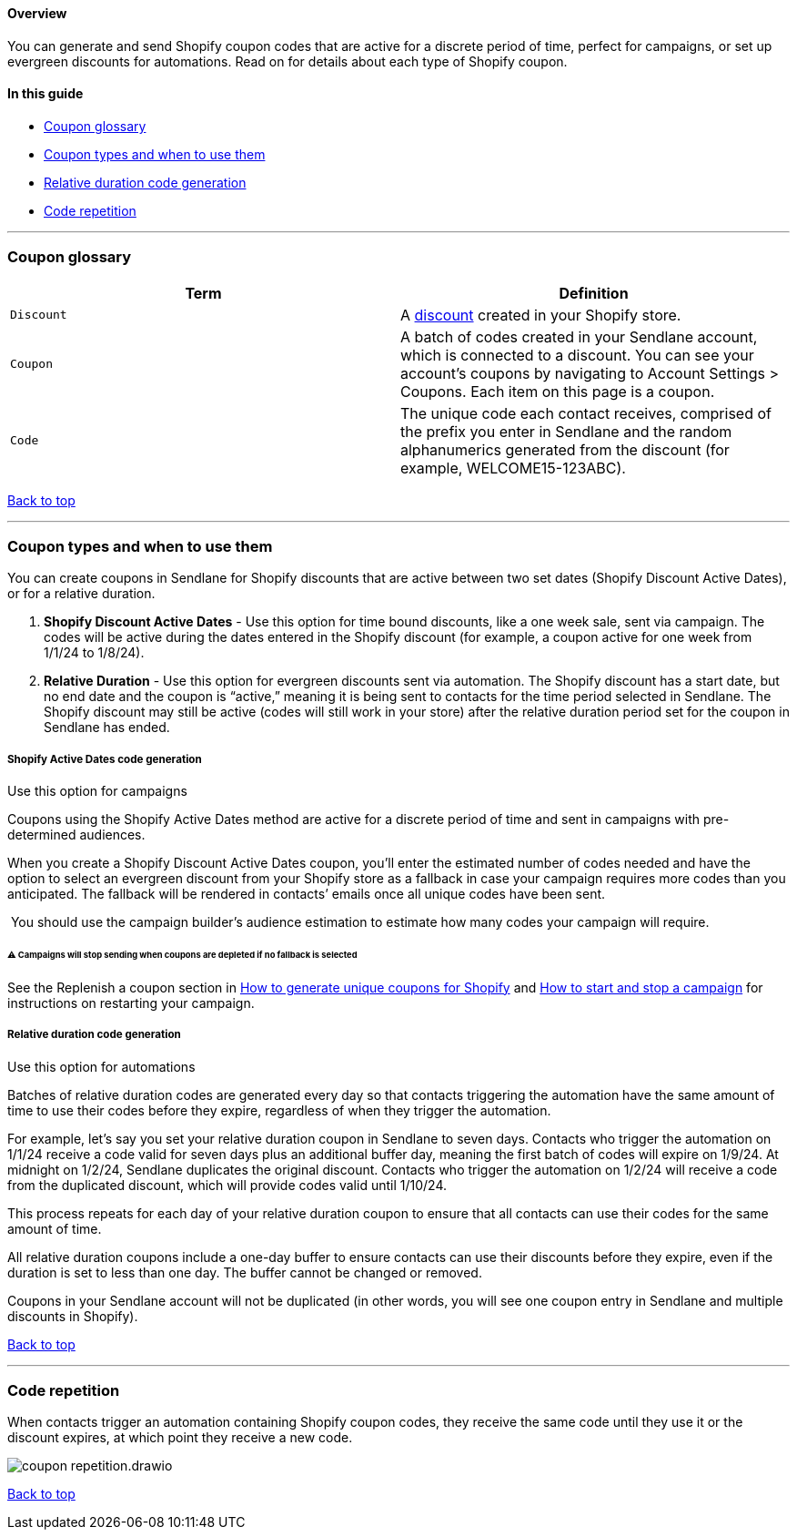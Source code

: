 [[top]]
==== Overview

You can generate and send Shopify coupon codes that are active for a
discrete period of time, perfect for campaigns, or set up evergreen
discounts for automations. Read on for details about each type of
Shopify coupon.

==== In this guide

* link:#glossary[Coupon glossary]
* link:#types[Coupon types and when to use them]
* link:#rd-generation[Relative duration code generation]
* link:#repitition[Code repetition]

'''''

[[glossary]]
=== Coupon glossary

[cols=",",options="header",]
|===
|Term |Definition
|`+Discount+` |A https://help.shopify.com/en/manual/discounts[discount]
created in your Shopify store.

|`+Coupon+` |A batch of codes created in your Sendlane account, which is
connected to a discount. You can see your account’s coupons by
navigating to Account Settings > Coupons. Each item on this page is a
coupon.

|`+Code+` |The unique code each contact receives, comprised of the
prefix you enter in Sendlane and the random alphanumerics generated from
the discount (for example, WELCOME15-123ABC).
|===

link:#top[Back to top]

'''''

[[types]]
=== Coupon types and when to use them

You can create coupons in Sendlane for Shopify discounts that are active
between two set dates (Shopify Discount Active Dates), or for a relative
duration.

. *Shopify Discount Active Dates* - Use this option for time bound
discounts, like a one week sale, sent via campaign. The codes will be
active during the dates entered in the Shopify discount (for example, a
coupon active for one week from 1/1/24 to 1/8/24).
. *Relative Duration* - Use this option for evergreen discounts sent via
automation. The Shopify discount has a start date, but no end date and
the coupon is “active,” meaning it is being sent to contacts for the
time period selected in Sendlane. The Shopify discount may still be
active (codes will still work in your store) after the relative duration
period set for the coupon in Sendlane has ended.

[[sad-generation]]
===== Shopify Active Dates code generation

Use this option for campaigns

Coupons using the Shopify Active Dates method are active for a discrete
period of time and sent in campaigns with pre-determined audiences.

When you create a Shopify Discount Active Dates coupon, you’ll enter the
estimated number of codes needed and have the option to select an
evergreen discount from your Shopify store as a fallback in case your
campaign requires more codes than you anticipated. The fallback will be
rendered in contacts’ emails once all unique codes have been sent.

 You should use the campaign builder’s audience estimation to estimate
how many codes your campaign will require.

[[campaign-stop]]
====== ⚠️ Campaigns will stop sending when coupons are depleted if no fallback is selected

See the Replenish a coupon section in
https://help.sendlane.com/article/507-how-to-generate-unique-coupons-for-shopify?preview=63862d840e46a425a2584ee9#replenish[How
to generate unique coupons for Shopify] and
https://help.sendlane.com/article/649-how-to-stop-and-restart-a-campaign[How
to start and stop a campaign] for instructions on restarting your
campaign.

[[rd-generation]]
===== Relative duration code generation

Use this option for automations

Batches of relative duration codes are generated every day so that
contacts triggering the automation have the same amount of time to use
their codes before they expire, regardless of when they trigger the
automation.

For example, let’s say you set your relative duration coupon in Sendlane
to seven days. Contacts who trigger the automation on 1/1/24 receive a
code valid for seven days plus an additional buffer day, meaning the
first batch of codes will expire on 1/9/24. At midnight on 1/2/24,
Sendlane duplicates the original discount. Contacts who trigger the
automation on 1/2/24 will receive a code from the duplicated discount,
which will provide codes valid until 1/10/24.

This process repeats for each day of your relative duration coupon to
ensure that all contacts can use their codes for the same amount of
time.

All relative duration coupons include a one-day buffer to ensure
contacts can use their discounts before they expire, even if the
duration is set to less than one day. The buffer cannot be changed or
removed.

Coupons in your Sendlane account will not be duplicated (in other words,
you will see one coupon entry in Sendlane and multiple discounts in
Shopify).

link:#top[Back to top]

'''''

[[repitition]]
=== Code repetition

When contacts trigger an automation containing Shopify coupon codes,
they receive the same code until they use it or the discount expires, at
which point they receive a new code.

image::../assets/coupon_repetition.drawio.png[]

link:#top[Back to top]
